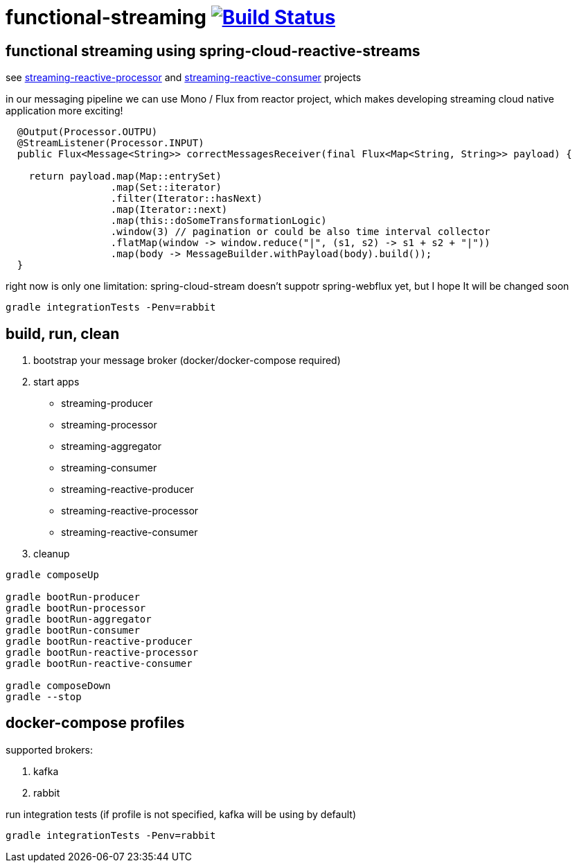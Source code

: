 = functional-streaming image:https://travis-ci.org/daggerok/functional-streaming.svg?branch=master["Build Status", link="https://travis-ci.org/daggerok/functional-streaming"]

== functional streaming using spring-cloud-reactive-streams

see https://github.com/daggerok/functional-streaming/tree/master/streaming-reactive-processor[streaming-reactive-processor] and https://github.com/daggerok/functional-streaming/tree/master/streaming-reactive-consumer[streaming-reactive-consumer] projects

in our messaging pipeline we can use Mono / Flux from reactor project, which makes developing streaming cloud native application more exciting!

[source,java]
----
  @Output(Processor.OUTPU)
  @StreamListener(Processor.INPUT)
  public Flux<Message<String>> correctMessagesReceiver(final Flux<Map<String, String>> payload) {

    return payload.map(Map::entrySet)
                  .map(Set::iterator)
                  .filter(Iterator::hasNext)
                  .map(Iterator::next)
                  .map(this::doSomeTransformationLogic)
                  .window(3) // pagination or could be also time interval collector
                  .flatMap(window -> window.reduce("|", (s1, s2) -> s1 + s2 + "|"))
                  .map(body -> MessageBuilder.withPayload(body).build());
  }
----

right now is only one limitation: spring-cloud-stream doesn't suppotr spring-webflux yet, but I hope It will be changed soon

[source,bash]
gradle integrationTests -Penv=rabbit

== build, run, clean

1. bootstrap your message broker (docker/docker-compose required)
2. start apps

* streaming-producer
* streaming-processor
* streaming-aggregator
* streaming-consumer
* streaming-reactive-producer
* streaming-reactive-processor
* streaming-reactive-consumer

3. cleanup

[source,bash]
----
gradle composeUp

gradle bootRun-producer
gradle bootRun-processor
gradle bootRun-aggregator
gradle bootRun-consumer
gradle bootRun-reactive-producer
gradle bootRun-reactive-processor
gradle bootRun-reactive-consumer

gradle composeDown
gradle --stop
----

== docker-compose profiles

supported brokers:

. kafka
. rabbit

run integration tests (if profile is not specified, kafka will be using by default)

[source,bash]
gradle integrationTests -Penv=rabbit
